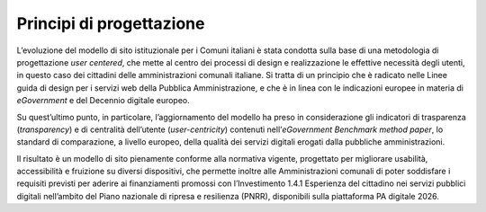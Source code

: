 Principi di progettazione
=========================

L’evoluzione del modello di sito istituzionale per i Comuni italiani è stata condotta sulla base di una metodologia di progettazione *user centered*, che mette al centro dei processi di design e realizzazione le effettive necessità degli utenti, in questo caso dei cittadini delle amministrazioni comunali italiane. Si tratta di un principio che è radicato nelle Linee guida di design per i servizi web della Pubblica Amministrazione, e che è in linea con le indicazioni europee in materia di *eGovernment* e del Decennio digitale europeo.

Su quest’ultimo punto, in particolare, l’aggiornamento del modello ha preso in considerazione gli indicatori di trasparenza (*transparency*) e di centralità dell’utente (*user-centricity*) contenuti nell’*eGovernment Benchmark method paper*, lo standard di comparazione, a livello europeo, della qualità dei servizi digitali erogati dalla pubbliche amministrazioni. 

Il risultato è un modello di sito pienamente conforme alla normativa vigente, progettato per migliorare usabilità, accessibilità e fruizione su diversi dispositivi, che permette inoltre alle Amministrazioni comunali di poter soddisfare i requisiti previsti per aderire ai finanziamenti promossi con l’Investimento 1.4.1 Esperienza del cittadino nei servizi pubblici digitali nell’ambito del Piano nazionale di ripresa e resilienza (PNRR), disponibili sulla piattaforma PA digitale 2026. 

